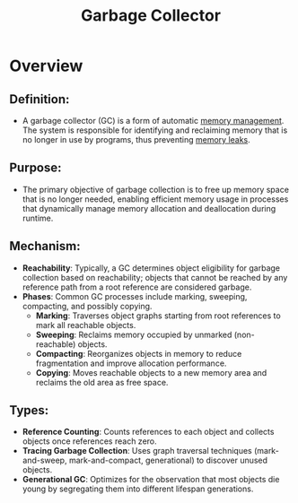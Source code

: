 :PROPERTIES:
:ID:       028bcc58-f867-432c-8623-0a40018848e6
:ROAM_ALIASES: GC
:END:
#+title: Garbage Collector
#+filetags: :programming:

* Overview

** *Definition*:
  - A garbage collector (GC) is a form of automatic [[id:bb936c2a-dd8a-4bab-b8f9-783c3fb54f94][memory management]]. The system is responsible for identifying and reclaiming memory that is no longer in use by programs, thus preventing [[id:5ac70a3c-79b1-44a3-bc4e-f2760f4486d6][memory leaks]].

** *Purpose*:
  - The primary objective of garbage collection is to free up memory space that is no longer needed, enabling efficient memory usage in processes that dynamically manage memory allocation and deallocation during runtime.

** *Mechanism*:
  - *Reachability*: Typically, a GC determines object eligibility for garbage collection based on reachability; objects that cannot be reached by any reference path from a root reference are considered garbage.
  - *Phases*: Common GC processes include marking, sweeping, compacting, and possibly copying.
    - *Marking*: Traverses object graphs starting from root references to mark all reachable objects.
    - *Sweeping*: Reclaims memory occupied by unmarked (non-reachable) objects.
    - *Compacting*: Reorganizes objects in memory to reduce fragmentation and improve allocation performance.
    - *Copying*: Moves reachable objects to a new memory area and reclaims the old area as free space.

** *Types*:
  - *Reference Counting*: Counts references to each object and collects objects once references reach zero.
  - *Tracing Garbage Collection*: Uses graph traversal techniques (mark-and-sweep, mark-and-compact, generational) to discover unused objects.
  - *Generational GC*: Optimizes for the observation that most objects die young by segregating them into different lifespan generations.
